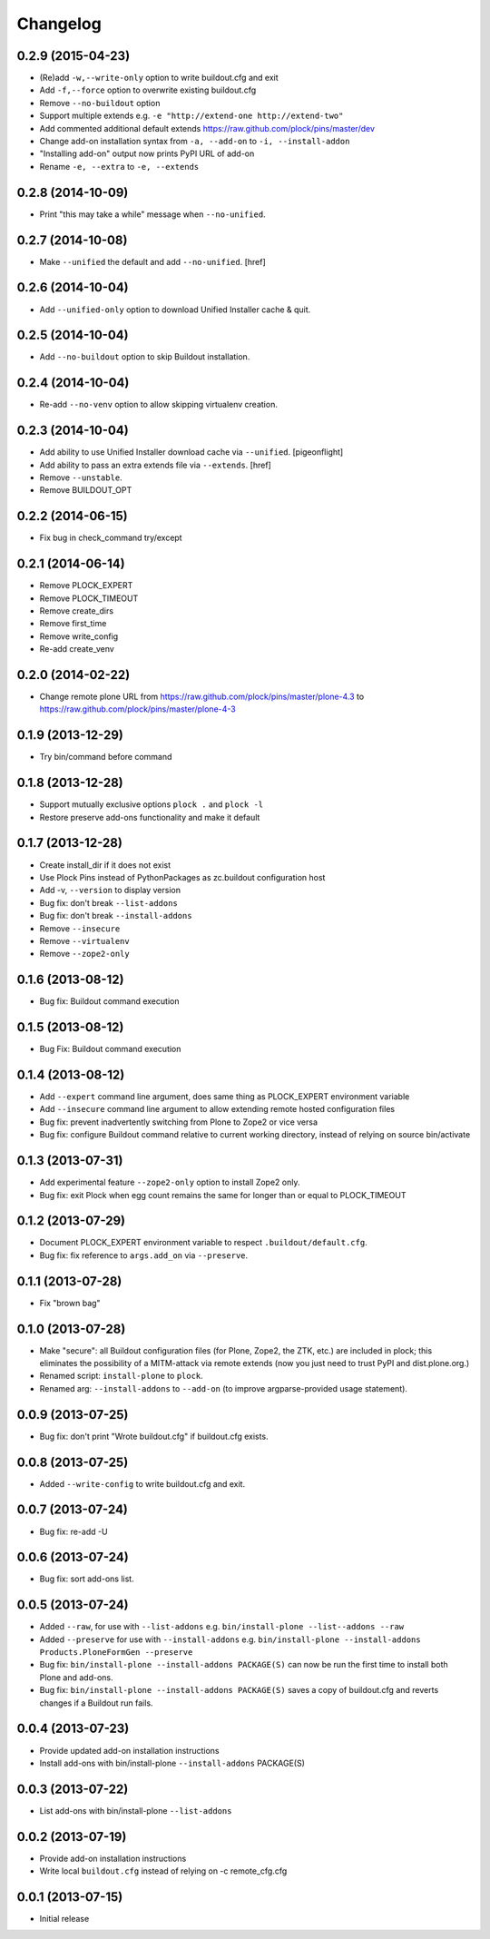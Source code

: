 Changelog
=========

0.2.9 (2015-04-23)
------------------

- (Re)add ``-w,--write-only`` option to write buildout.cfg and exit
- Add ``-f,--force`` option to overwrite existing buildout.cfg
- Remove ``--no-buildout`` option
- Support multiple extends e.g. ``-e "http://extend-one http://extend-two"``
- Add commented additional default extends https://raw.github.com/plock/pins/master/dev
- Change add-on installation syntax from ``-a, --add-on`` to ``-i, --install-addon``
- "Installing add-on" output now prints PyPI URL of add-on
- Rename ``-e, --extra`` to ``-e, --extends``

0.2.8 (2014-10-09)
------------------

- Print "this may take a while" message when ``--no-unified``.

0.2.7 (2014-10-08)
------------------

- Make ``--unified`` the default and add ``--no-unified``.
  [href]

0.2.6 (2014-10-04)
------------------

- Add ``--unified-only`` option to download Unified Installer cache & quit.

0.2.5 (2014-10-04)
------------------

- Add ``--no-buildout`` option to skip Buildout installation.

0.2.4 (2014-10-04)
------------------

- Re-add ``--no-venv`` option to allow skipping virtualenv creation.

0.2.3 (2014-10-04)
------------------
- Add ability to use Unified Installer download cache via ``--unified``.
  [pigeonflight]
- Add ability to pass an extra extends file via ``--extends``.
  [href]
- Remove ``--unstable``.
- Remove BUILDOUT_OPT

0.2.2 (2014-06-15)
------------------

- Fix bug in check_command try/except

0.2.1 (2014-06-14)
------------------

- Remove PLOCK_EXPERT
- Remove PLOCK_TIMEOUT
- Remove create_dirs
- Remove first_time
- Remove write_config
- Re-add create_venv

0.2.0 (2014-02-22)
------------------

- Change remote plone URL from https://raw.github.com/plock/pins/master/plone-4.3 to https://raw.github.com/plock/pins/master/plone-4-3

0.1.9 (2013-12-29)
------------------

- Try bin/command before command

0.1.8 (2013-12-28)
------------------

- Support mutually exclusive options ``plock .`` and ``plock -l``
- Restore preserve add-ons functionality and make it default

0.1.7 (2013-12-28)
------------------

- Create install_dir if it does not exist
- Use Plock Pins instead of PythonPackages as zc.buildout configuration host
- Add -v, ``--version`` to display version
- Bug fix: don't break ``--list-addons``
- Bug fix: don't break ``--install-addons``
- Remove ``--insecure``
- Remove ``--virtualenv``
- Remove ``--zope2-only``

0.1.6 (2013-08-12)
------------------

- Bug fix: Buildout command execution

0.1.5 (2013-08-12)
------------------

- Bug Fix: Buildout command execution

0.1.4 (2013-08-12)
------------------

- Add ``--expert`` command line argument, does same thing as PLOCK_EXPERT environment variable
- Add ``--insecure`` command line argument to allow extending remote hosted configuration files
- Bug fix: prevent inadvertently switching from Plone to Zope2 or vice versa
- Bug fix: configure Buildout command relative to current working directory, instead of relying on source bin/activate

0.1.3 (2013-07-31)
------------------

- Add experimental feature ``--zope2-only`` option to install Zope2 only.
- Bug fix: exit Plock when egg count remains the same for longer than or equal to PLOCK_TIMEOUT

0.1.2 (2013-07-29)
------------------

- Document PLOCK_EXPERT environment variable to respect ``.buildout/default.cfg``.
- Bug fix: fix reference to ``args.add_on`` via ``--preserve``.

0.1.1 (2013-07-28)
------------------

- Fix "brown bag"

0.1.0 (2013-07-28)
------------------

- Make "secure": all Buildout configuration files (for Plone, Zope2, the ZTK, etc.) are included in plock; this eliminates the possibility of a MITM-attack via remote extends (now you just need to trust PyPI and dist.plone.org.)
- Renamed script: ``install-plone`` to ``plock``.
- Renamed arg: ``--install-addons`` to ``--add-on`` (to improve argparse-provided usage statement).

0.0.9 (2013-07-25)
------------------

- Bug fix: don't print "Wrote buildout.cfg" if buildout.cfg exists.

0.0.8 (2013-07-25)
------------------

- Added ``--write-config`` to write buildout.cfg and exit.

0.0.7 (2013-07-24)
------------------

- Bug fix: re-add -U

0.0.6 (2013-07-24)
------------------

- Bug fix: sort add-ons list. 

0.0.5 (2013-07-24)
------------------

- Added ``--raw``, for use with ``--list-addons`` e.g. ``bin/install-plone --list--addons --raw``
- Added ``--preserve`` for use with ``--install-addons`` e.g. ``bin/install-plone --install-addons Products.PloneFormGen --preserve``
- Bug fix: ``bin/install-plone --install-addons PACKAGE(S)`` can now be run the first time to install both Plone and add-ons.
- Bug fix: ``bin/install-plone --install-addons PACKAGE(S)`` saves a copy of buildout.cfg and reverts changes if a Buildout run fails.

0.0.4 (2013-07-23)
------------------

- Provide updated add-on installation instructions
- Install add-ons with bin/install-plone ``--install-addons`` PACKAGE(S)

0.0.3 (2013-07-22)
------------------

- List add-ons with bin/install-plone ``--list-addons``

0.0.2 (2013-07-19)
------------------

- Provide add-on installation instructions
- Write local ``buildout.cfg`` instead of relying on -c remote_cfg.cfg

0.0.1 (2013-07-15)
------------------

- Initial release
